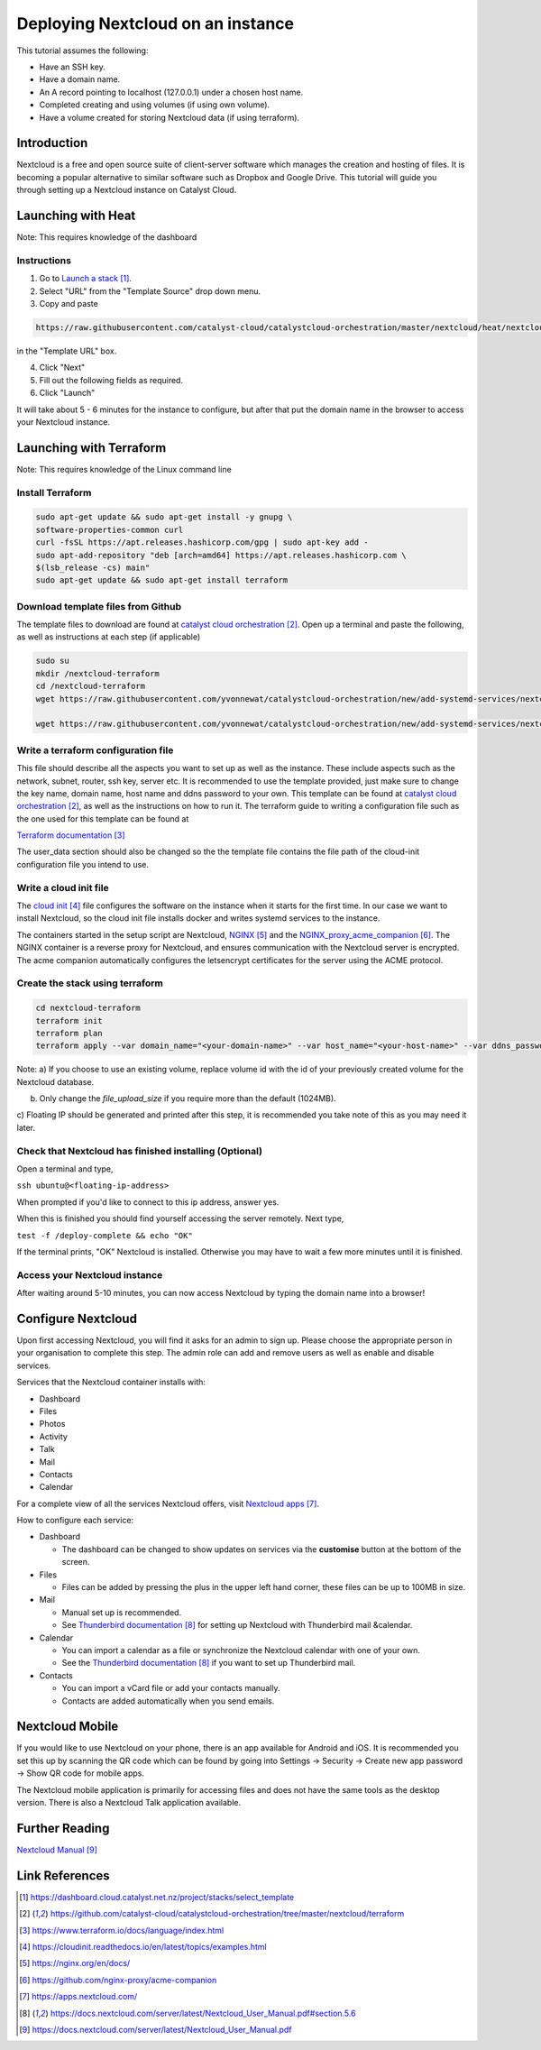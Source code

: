 ##################################
Deploying Nextcloud on an instance
##################################



This tutorial assumes the following:

* Have an SSH key.

* Have a domain name.

* An A record pointing to localhost (127.0.0.1) under a chosen host name.

* Completed creating and using volumes (if using own volume).

* Have a volume created for storing Nextcloud data (if using terraform).

************
Introduction
************

Nextcloud is a free and open source suite of client-server software which
manages the creation and hosting of files. It is becoming a popular alternative
to similar software such as Dropbox and Google Drive. This tutorial will guide
you through setting up a Nextcloud instance on Catalyst Cloud.

*******************
Launching with Heat
*******************

Note: This requires knowledge of the dashboard

============
Instructions
============

1. Go to `Launch a stack`_.
2. Select "URL" from the "Template Source" drop down menu.
3. Copy and paste

.. code-block:: bash

  https://raw.githubusercontent.com/catalyst-cloud/catalystcloud-orchestration/master/nextcloud/heat/nextcloud-combined.yaml

in the "Template URL" box.

4. Click "Next"
5. Fill out the following fields as required.
6. Click "Launch"

It will take about 5 - 6 minutes for the instance to configure, but after that
put the domain name in the browser to access your Nextcloud instance.

*************************
Launching with Terraform
*************************

Note: This requires knowledge of the Linux command line

=================
Install Terraform
=================

.. code-block:: bash

  sudo apt-get update && sudo apt-get install -y gnupg \
  software-properties-common curl
  curl -fsSL https://apt.releases.hashicorp.com/gpg | sudo apt-key add -
  sudo apt-add-repository "deb [arch=amd64] https://apt.releases.hashicorp.com \
  $(lsb_release -cs) main"
  sudo apt-get update && sudo apt-get install terraform


===================================
Download template files from Github
===================================

The template files to download are found at `catalyst cloud orchestration`_.
Open up a terminal and paste the following, as well as instructions at each step (if applicable)

.. code-block:: bash

  sudo su
  mkdir /nextcloud-terraform
  cd /nextcloud-terraform
  wget https://raw.githubusercontent.com/yvonnewat/catalystcloud-orchestration/new/add-systemd-services/nextcloud/terraform/nextcloud.tf

  wget https://raw.githubusercontent.com/yvonnewat/catalystcloud-orchestration/new/add-systemd-services/nextcloud/terraform/cloud-init-nextcloud.tpl


====================================
Write a terraform configuration file
====================================

This file should describe all the aspects you want to set up as well as the
instance. These include aspects such as the network, subnet, router, ssh key,
server etc. It is recommended to use the template provided, just make sure to
change the key name, domain name, host name and ddns password to your own. This
template can be found at `catalyst cloud orchestration`_, as well as the instructions
on how to run it. The terraform guide to writing a configuration file such as the
one used for this template can be found at

`Terraform documentation`_

The user_data section should also be changed so the the template file contains
the file path of the cloud-init configuration file you intend to use.

=======================
Write a cloud init file
=======================

The `cloud init`_ file configures the software on the instance when it
starts for the first time. In our case we want to install Nextcloud,
so the cloud init file installs docker and writes systemd services
to the instance.

The containers started in the setup script are Nextcloud, `NGINX`_ and the
`NGINX_proxy_acme_companion`_. The NGINX container is a reverse proxy for Nextcloud, and
ensures communication with the Nextcloud server is encrypted. The acme companion
automatically configures the letsencrypt certificates for the server using the
ACME protocol.

================================
Create the stack using terraform
================================

.. code-block:: bash

  cd nextcloud-terraform
  terraform init
  terraform plan
  terraform apply --var domain_name="<your-domain-name>" --var host_name="<your-host-name>" --var ddns_password="<your-ddns-password>" --var file_upload_size="<size in mega-bytes>m" --var keyname="<your-key-name>" --var volume_uuid="<volume id>" --var image_type="<preferred-image-type>" --var flavor_type="<preferred-flavor-type>"

Note:
a) If you choose to use an existing volume, replace volume id with the id of your previously created volume for the
Nextcloud database.

b) Only change the `file_upload_size` if you require more than the default (1024MB).

c) Floating IP should be generated and printed after this step, it is
recommended you take note of this as you may need it later.

=======================================================
Check that Nextcloud has finished installing (Optional)
=======================================================

Open a terminal and type,

``ssh ubuntu@<floating-ip-address>``

When prompted if you'd like to connect to this ip address, answer yes.

When this is finished you should find yourself accessing the server remotely.
Next type,

``test -f /deploy-complete && echo "OK"``

If the terminal prints, "OK" Nextcloud is installed. Otherwise you may have to
wait a few more minutes until it is finished.

==============================
Access your Nextcloud instance
==============================

After waiting around 5-10 minutes, you can now access Nextcloud by typing the
domain name into a browser!

*******************
Configure Nextcloud
*******************

Upon first accessing Nextcloud, you will find it asks for an admin to sign up.
Please choose the appropriate person in your organisation to complete this step.
The admin role can add and remove users as well as enable and disable services.

Services that the Nextcloud container installs with:

* Dashboard

* Files

* Photos

* Activity

* Talk

* Mail

* Contacts

* Calendar

For a complete view of all the services Nextcloud offers, visit `Nextcloud apps`_.

How to configure each service:

* Dashboard

  - The dashboard can be changed to show updates on services via the **customise** button at the bottom of the screen.

* Files

  - Files can be added by pressing the plus in the upper left hand corner, these files can be up to 100MB in size.

* Mail

  - Manual set up is recommended.

  - See `Thunderbird documentation`_ for setting up Nextcloud with Thunderbird mail &calendar.

* Calendar

  - You can import a calendar as a file or synchronize the Nextcloud calendar with one of your own.

  - See the `Thunderbird documentation`_ if you want to set up Thunderbird mail.

* Contacts

  - You can import a vCard file or add your contacts manually.

  - Contacts are added automatically when you send emails.

****************
Nextcloud Mobile
****************

If you would like to use Nextcloud on your phone, there is an app available for
Android and iOS. It is recommended you set this up by scanning the QR code which
can be found by going into Settings -> Security -> Create new app password ->
Show QR code for mobile apps.

The Nextcloud mobile application is primarily for accessing files and does not
have the same tools as the desktop version. There is also a Nextcloud Talk
application available.

***************
Further Reading
***************

`Nextcloud Manual`_

***************
Link References
***************

.. target-notes::

.. _`Launch a stack`: https://dashboard.cloud.catalyst.net.nz/project/stacks/select_template
.. _`catalyst cloud orchestration`: https://github.com/catalyst-cloud/catalystcloud-orchestration/tree/master/nextcloud/terraform
.. _`Terraform documentation`: https://www.terraform.io/docs/language/index.html
.. _`cloud init`: https://cloudinit.readthedocs.io/en/latest/topics/examples.html
.. _`NGINX`: https://nginx.org/en/docs/
.. _`NGINX_proxy_acme_companion`: https://github.com/nginx-proxy/acme-companion
.. _`Nextcloud apps`: https://apps.nextcloud.com/
.. _`Thunderbird documentation`: https://docs.nextcloud.com/server/latest/Nextcloud_User_Manual.pdf#section.5.6
.. _`Nextcloud Manual`: https://docs.nextcloud.com/server/latest/Nextcloud_User_Manual.pdf

